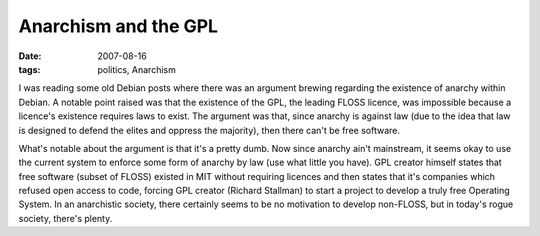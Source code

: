 Anarchism and the GPL
=====================

:date: 2007-08-16
:tags: politics, Anarchism



I was reading some old Debian posts where there was an argument brewing
regarding the existence of anarchy within Debian. A notable point raised
was that the existence of the GPL, the leading FLOSS licence, was
impossible because a licence's existence requires laws to exist. The
argument was that, since anarchy is against law (due to the idea that
law is designed to defend the elites and oppress the majority), then
there can't be free software.

What's notable about the argument is that it's a pretty dumb. Now since
anarchy ain't mainstream, it seems okay to use the current system to
enforce some form of anarchy by law (use what little you have). GPL
creator himself states that free software (subset of FLOSS) existed in
MIT without requiring licences and then states that it's companies which
refused open access to code, forcing GPL creator (Richard Stallman) to
start a project to develop a truly free Operating System. In an
anarchistic society, there certainly seems to be no motivation to
develop non-FLOSS, but in today's rogue society, there's plenty.
